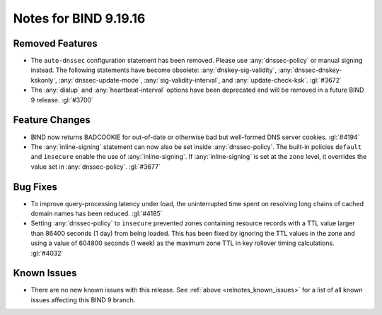 .. Copyright (C) Internet Systems Consortium, Inc. ("ISC")
..
.. SPDX-License-Identifier: MPL-2.0
..
.. This Source Code Form is subject to the terms of the Mozilla Public
.. License, v. 2.0.  If a copy of the MPL was not distributed with this
.. file, you can obtain one at https://mozilla.org/MPL/2.0/.
..
.. See the COPYRIGHT file distributed with this work for additional
.. information regarding copyright ownership.

Notes for BIND 9.19.16
----------------------

Removed Features
~~~~~~~~~~~~~~~~

- The ``auto-dnssec`` configuration statement has been removed. Please
  use :any:`dnssec-policy` or manual signing instead. The following
  statements have become obsolete: :any:`dnskey-sig-validity`,
  :any:`dnssec-dnskey-kskonly`, :any:`dnssec-update-mode`,
  :any:`sig-validity-interval`, and :any:`update-check-ksk`. :gl:`#3672`

- The :any:`dialup` and :any:`heartbeat-interval` options have been
  deprecated and will be removed in a future BIND 9 release. :gl:`#3700`

Feature Changes
~~~~~~~~~~~~~~~

- BIND now returns BADCOOKIE for out-of-date or otherwise bad but
  well-formed DNS server cookies. :gl:`#4194`

- The :any:`inline-signing` statement can now also be set inside
  :any:`dnssec-policy`. The built-in policies ``default`` and
  ``insecure`` enable the use of :any:`inline-signing`. If
  :any:`inline-signing` is set at the ``zone`` level, it overrides the
  value set in :any:`dnssec-policy`. :gl:`#3677`

Bug Fixes
~~~~~~~~~

- To improve query-processing latency under load, the uninterrupted time
  spent on resolving long chains of cached domain names has been
  reduced. :gl:`#4185`

- Setting :any:`dnssec-policy` to ``insecure`` prevented zones
  containing resource records with a TTL value larger than 86400 seconds
  (1 day) from being loaded. This has been fixed by ignoring the TTL
  values in the zone and using a value of 604800 seconds (1 week) as the
  maximum zone TTL in key rollover timing calculations. :gl:`#4032`

Known Issues
~~~~~~~~~~~~

- There are no new known issues with this release. See :ref:`above
  <relnotes_known_issues>` for a list of all known issues affecting this
  BIND 9 branch.
